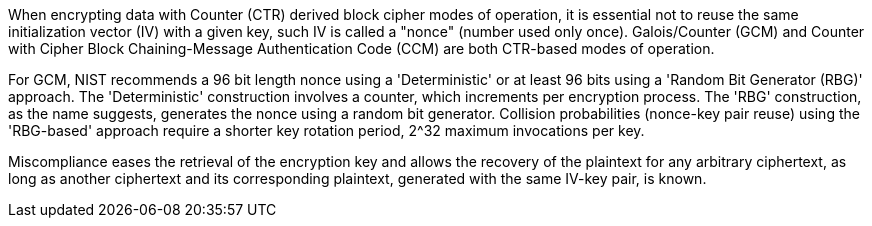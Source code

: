 When encrypting data with Counter (CTR) derived block cipher modes of operation, it is essential not to reuse the same initialization vector (IV) with a given key, such IV is called a "nonce" (number used only once). Galois/Counter (GCM) and Counter with Cipher Block Chaining-Message Authentication Code (CCM) are both CTR-based modes of operation. 

For GCM, NIST recommends a 96 bit length nonce using a 'Deterministic' or at least 96 bits using a 'Random Bit Generator (RBG)' approach. The 'Deterministic' construction involves a counter, which increments per encryption process. The 'RBG' construction, as the name suggests, generates the nonce using a random bit generator. Collision probabilities (nonce-key pair reuse) using the 'RBG-based' approach require a shorter key rotation period, 2^32 maximum invocations per key.

Miscompliance eases the retrieval of the encryption key and allows the recovery of the plaintext for any arbitrary ciphertext, as long as another ciphertext and its corresponding plaintext, generated with the same IV-key pair, is known.